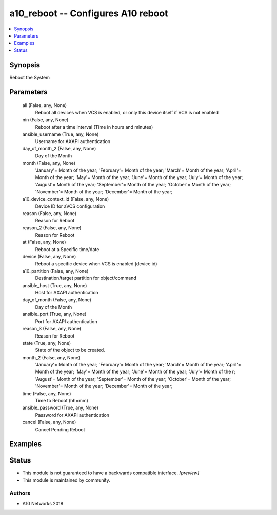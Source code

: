 .. _a10_reboot_module:


a10_reboot -- Configures A10 reboot
===================================

.. contents::
   :local:
   :depth: 1


Synopsis
--------

Reboot the System






Parameters
----------

  all (False, any, None)
    Reboot all devices when VCS is enabled, or only this device itself if VCS is not enabled


  nin (False, any, None)
    Reboot after a time interval (Time in hours and minutes)


  ansible_username (True, any, None)
    Username for AXAPI authentication


  day_of_month_2 (False, any, None)
    Day of the Month


  month (False, any, None)
    'January'= Month of the year; 'February'= Month of the year; 'March'= Month of the year; 'April'= Month of the year; 'May'= Month of the year; 'June'= Month of the year; 'July'= Month of the year; 'August'= Month of the year; 'September'= Month of the year; 'October'= Month of the year; 'November'= Month of the year; 'December'= Month of the year;


  a10_device_context_id (False, any, None)
    Device ID for aVCS configuration


  reason (False, any, None)
    Reason for Reboot


  reason_2 (False, any, None)
    Reason for Reboot


  at (False, any, None)
    Reboot at a Specific time/date


  device (False, any, None)
    Reboot a specific device when VCS is enabled (device id)


  a10_partition (False, any, None)
    Destination/target partition for object/command


  ansible_host (True, any, None)
    Host for AXAPI authentication


  day_of_month (False, any, None)
    Day of the Month


  ansible_port (True, any, None)
    Port for AXAPI authentication


  reason_3 (False, any, None)
    Reason for Reboot


  state (True, any, None)
    State of the object to be created.


  month_2 (False, any, None)
    'January'= Month of the year; 'February'= Month of the year; 'March'= Month of the year; 'April'= Month of the year; 'May'= Month of the year; 'June'= Month of the year; 'July'= Month of the r; 'August'= Month of the year; 'September'= Month of the year; 'October'= Month of the year; 'November'= Month of the year; 'December'= Month of the year;


  time (False, any, None)
    Time to Reboot (hh=mm)


  ansible_password (True, any, None)
    Password for AXAPI authentication


  cancel (False, any, None)
    Cancel Pending Reboot









Examples
--------

.. code-block:: yaml+jinja

    





Status
------




- This module is not guaranteed to have a backwards compatible interface. *[preview]*


- This module is maintained by community.



Authors
~~~~~~~

- A10 Networks 2018


